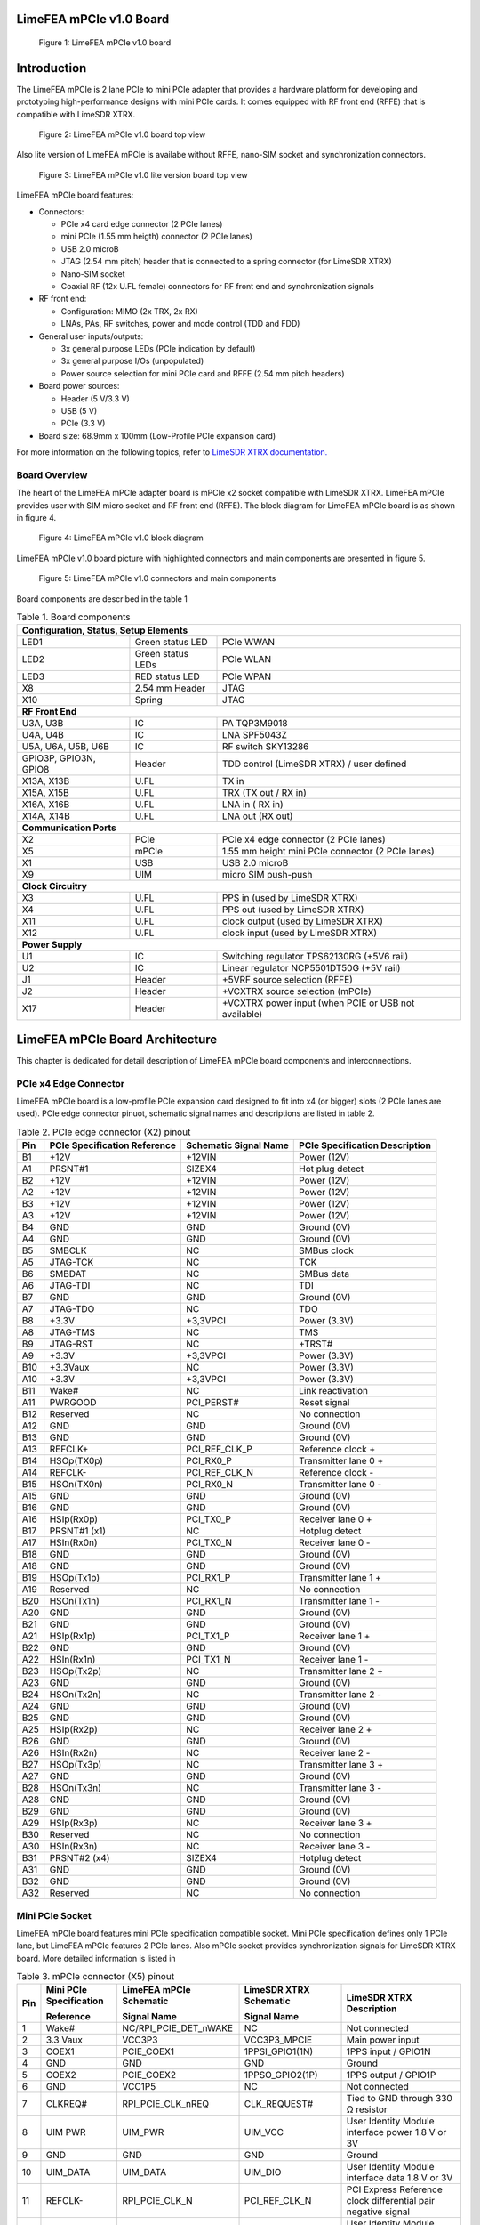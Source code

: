LimeFEA mPCIe v1.0 Board
========================

.. figure:: documentation/images/LimeFEA-mPCIe_v1.0_3D.png
  :width: 600

  Figure 1: LimeFEA mPCIe v1.0 board

Introduction
============

The LimeFEA mPCIe is 2 lane PCIe to mini PCIe adapter that provides a hardware platform for developing and prototyping high-performance designs with mini PCIe cards. It comes equipped with RF front end (RFFE) that is compatible with LimeSDR XTRX.

.. figure:: documentation/images/LimeFEA-mPCIe_v1.0_3D_top.png
  :width: 600

  Figure 2: LimeFEA mPCIe v1.0 board top view

Also lite version of LimeFEA mPCIe is availabe without RFFE, nano-SIM socket and synchronization connectors.

.. figure:: documentation/images/LimeFEA-mPCIe_v1.0_top(lite).png
  :width: 600
  
  Figure 3: LimeFEA mPCIe v1.0 lite version board top view

LimeFEA mPCIe board features:

* Connectors:

  * PCIe x4 card edge connector (2 PCIe lanes)
  * mini PCIe (1.55 mm heigth) connector (2 PCIe lanes)
  * USB 2.0 microB
  * JTAG (2.54 mm pitch) header that is connected to a spring connector (for LimeSDR XTRX)
  * Nano-SIM socket
  * Coaxial RF (12x U.FL female) connectors for RF front end and synchronization signals 
 
* RF front end:

  * Configuration: MIMO (2x TRX, 2x RX)
  * LNAs, PAs, RF switches, power and mode control (TDD and FDD)

* General user inputs/outputs:

  * 3x general purpose LEDs (PCIe indication by default)
  * 3x general purpose I/Os (unpopulated)
  * Power source selection for mini PCIe card and RFFE (2.54 mm pitch headers)

* Board power sources:

  * Header (5 V/3.3 V)
  * USB (5 V)
  * PCIe (3.3 V)

* Board size: 68.9mm x 100mm (Low-Profile PCIe expansion card)

For more information on the following topics, refer to `LimeSDR XTRX documentation. <https://LimeSDR-XTRX.myriadrf.org>`_ 

Board Overview
-------------- 

The heart of the LimeFEA mPCIe adapter board is mPCIe x2 socket compatible with LimeSDR XTRX. LimeFEA mPCIe provides user with SIM micro socket and RF front end (RFFE). The block diagram for LimeFEA mPCIe board is as shown in figure 4.

.. figure:: documentation/images/LimeFEA-mPCIe_v1.0_block.svg
  :width: 600

  Figure 4: LimeFEA mPCIe v1.0 block diagram

LimeFEA mPCIe v1.0 board picture with highlighted connectors and main components are presented in figure 5.

.. figure:: documentation/images/LimeFEA-mPCIe_v1.0_draftsman.png
  :width: 600

  Figure 5: LimeFEA mPCIe v1.0 connectors and main components

Board components are described in the table 1

.. table:: Table 1. Board components

  +----------------------------------------------------------------------------------------------------+
  | **Configuration, Status, Setup Elements**                                                          |
  +-------------------------+-------------------+------------------------------------------------------+
  | LED1                    | Green status LED  | PCIe WWAN                                            |
  +-------------------------+-------------------+------------------------------------------------------+
  | LED2                    | Green status LEDs | PCIe WLAN                                            |
  +-------------------------+-------------------+------------------------------------------------------+
  | LED3                    | RED status LED    | PCIe WPAN                                            |
  +-------------------------+-------------------+------------------------------------------------------+
  | X8                      | 2.54 mm Header    | JTAG                                                 |
  +-------------------------+-------------------+------------------------------------------------------+
  | X10                     | Spring            | JTAG                                                 |
  +-------------------------+-------------------+------------------------------------------------------+
  | **RF Front End**                                                                                   |
  +-------------------------+-------------------+------------------------------------------------------+
  | U3A, U3B                | IC                | PA TQP3M9018                                         |
  +-------------------------+-------------------+------------------------------------------------------+
  | U4A, U4B                | IC                | LNA SPF5043Z                                         |
  +-------------------------+-------------------+------------------------------------------------------+
  | U5A, U6A,   U5B, U6B    | IC                | RF switch SKY13286                                   |
  +-------------------------+-------------------+------------------------------------------------------+
  | GPIO3P,   GPIO3N, GPIO8 | Header            | TDD control (LimeSDR XTRX) / user defined            |
  +-------------------------+-------------------+------------------------------------------------------+
  | X13A, X13B              | U.FL              | TX in                                                |
  +-------------------------+-------------------+------------------------------------------------------+
  | X15A, X15B              | U.FL              | TRX (TX out / RX in)                                 |
  +-------------------------+-------------------+------------------------------------------------------+
  | X16A, X16B              | U.FL              | LNA in ( RX in)                                      |
  +-------------------------+-------------------+------------------------------------------------------+
  | X14A, X14B              | U.FL              | LNA out (RX out)                                     |
  +-------------------------+-------------------+------------------------------------------------------+
  | **Communication Ports**                                                                            |
  +-------------------------+-------------------+------------------------------------------------------+
  | X2                      | PCIe              | PCIe x4 edge connector (2 PCIe lanes)                |
  +-------------------------+-------------------+------------------------------------------------------+
  | X5                      | mPCIe             | 1.55 mm height mini PCIe connector (2 PCIe lanes)    |
  +-------------------------+-------------------+------------------------------------------------------+
  | X1                      | USB               | USB 2.0 microB                                       |
  +-------------------------+-------------------+------------------------------------------------------+
  | X9                      | UIM               | micro SIM push-push                                  |
  +-------------------------+-------------------+------------------------------------------------------+
  | **Clock Circuitry**                                                                                |
  +-------------------------+-------------------+------------------------------------------------------+
  | X3                      | U.FL              | PPS in (used by LimeSDR XTRX)                        |
  +-------------------------+-------------------+------------------------------------------------------+
  | X4                      | U.FL              | PPS out (used by LimeSDR XTRX)                       |
  +-------------------------+-------------------+------------------------------------------------------+
  | X11                     | U.FL              | clock output (used by LimeSDR XTRX)                  |
  +-------------------------+-------------------+------------------------------------------------------+
  | X12                     | U.FL              | clock input  (used by LimeSDR XTRX)                  |
  +-------------------------+-------------------+------------------------------------------------------+
  | **Power Supply**                                                                                   |
  +-------------------------+-------------------+------------------------------------------------------+
  | U1                      | IC                | Switching regulator TPS62130RG (+5V6 rail)           |
  +-------------------------+-------------------+------------------------------------------------------+
  | U2                      | IC                | Linear regulator NCP5501DT50G (+5V rail)             |
  +-------------------------+-------------------+------------------------------------------------------+
  | J1                      | Header            | +5VRF source selection (RFFE)                        |
  +-------------------------+-------------------+------------------------------------------------------+
  | J2                      | Header            | +VCXTRX source selection (mPCIe)                     |
  +-------------------------+-------------------+------------------------------------------------------+
  | X17                     | Header            | +VCXTRX power input (when PCIE or USB not available) |
  +-------------------------+-------------------+------------------------------------------------------+

LimeFEA mPCIe Board Architecture
================================

This chapter is dedicated for detail description of LimeFEA mPCIe board components and interconnections.

PCIe x4 Edge Connector 
----------------------

LimeFEA mPCIe board is a low-profile PCIe expansion card designed to fit into x4 (or bigger) slots (2 PCIe lanes are used). PCIe edge connector pinuot, schematic signal names and descriptions are listed in table 2.

.. table:: Table 2. PCIe edge connector (X2) pinout

  +---------+----------------------------------+---------------------------+------------------------------------+
  | **Pin** | **PCIe Specification Reference** | **Schematic Signal Name** | **PCIe Specification Description** |
  +---------+----------------------------------+---------------------------+------------------------------------+
  | B1      | +12V                             | +12VIN                    | Power   (12V)                      |
  +---------+----------------------------------+---------------------------+------------------------------------+
  | A1      | PRSNT#1                          | SIZEX4                    | Hot plug   detect                  |
  +---------+----------------------------------+---------------------------+------------------------------------+
  | B2      | +12V                             | +12VIN                    | Power   (12V)                      |
  +---------+----------------------------------+---------------------------+------------------------------------+
  | A2      | +12V                             | +12VIN                    | Power   (12V)                      |
  +---------+----------------------------------+---------------------------+------------------------------------+
  | B3      | +12V                             | +12VIN                    | Power   (12V)                      |
  +---------+----------------------------------+---------------------------+------------------------------------+
  | A3      | +12V                             | +12VIN                    | Power   (12V)                      |
  +---------+----------------------------------+---------------------------+------------------------------------+
  | B4      | GND                              | GND                       | Ground   (0V)                      |
  +---------+----------------------------------+---------------------------+------------------------------------+
  | A4      | GND                              | GND                       | Ground   (0V)                      |
  +---------+----------------------------------+---------------------------+------------------------------------+
  | B5      | SMBCLK                           | NC                        | SMBus clock                        |
  +---------+----------------------------------+---------------------------+------------------------------------+
  | A5      | JTAG-TCK                         | NC                        | TCK                                |
  +---------+----------------------------------+---------------------------+------------------------------------+
  | B6      | SMBDAT                           | NC                        | SMBus data                         |
  +---------+----------------------------------+---------------------------+------------------------------------+
  | A6      | JTAG-TDI                         | NC                        | TDI                                |
  +---------+----------------------------------+---------------------------+------------------------------------+
  | B7      | GND                              | GND                       | Ground   (0V)                      |
  +---------+----------------------------------+---------------------------+------------------------------------+
  | A7      | JTAG-TDO                         | NC                        | TDO                                |
  +---------+----------------------------------+---------------------------+------------------------------------+
  | B8      | +3.3V                            | +3,3VPCI                  | Power (3.3V)                       |
  +---------+----------------------------------+---------------------------+------------------------------------+
  | A8      | JTAG-TMS                         | NC                        | TMS                                |
  +---------+----------------------------------+---------------------------+------------------------------------+
  | B9      | JTAG-RST                         | NC                        | +TRST#                             |
  +---------+----------------------------------+---------------------------+------------------------------------+
  | A9      | +3.3V                            | +3,3VPCI                  | Power   (3.3V)                     |
  +---------+----------------------------------+---------------------------+------------------------------------+
  | B10     | +3.3Vaux                         | NC                        | Power   (3.3V)                     |
  +---------+----------------------------------+---------------------------+------------------------------------+
  | A10     | +3.3V                            | +3,3VPCI                  | Power   (3.3V)                     |
  +---------+----------------------------------+---------------------------+------------------------------------+
  | B11     | Wake#                            | NC                        | Link   reactivation                |
  +---------+----------------------------------+---------------------------+------------------------------------+
  | A11     | PWRGOOD                          | PCI_PERST#                | Reset signal                       |
  +---------+----------------------------------+---------------------------+------------------------------------+
  | B12     | Reserved                         | NC                        | No connection                      |
  +---------+----------------------------------+---------------------------+------------------------------------+
  | A12     | GND                              | GND                       | Ground   (0V)                      |
  +---------+----------------------------------+---------------------------+------------------------------------+
  | B13     | GND                              | GND                       | Ground   (0V)                      |
  +---------+----------------------------------+---------------------------+------------------------------------+
  | A13     | REFCLK+                          | PCI_REF_CLK_P             | Reference clock +                  |
  +---------+----------------------------------+---------------------------+------------------------------------+
  | B14     | HSOp(TX0p)                       | PCI_RX0_P                 | Transmitter lane 0 +               |
  +---------+----------------------------------+---------------------------+------------------------------------+
  | A14     | REFCLK-                          | PCI_REF_CLK_N             | Reference clock -                  |
  +---------+----------------------------------+---------------------------+------------------------------------+
  | B15     | HSOn(TX0n)                       | PCI_RX0_N                 | Transmitter lane 0 -               |
  +---------+----------------------------------+---------------------------+------------------------------------+
  | A15     | GND                              | GND                       | Ground   (0V)                      |
  +---------+----------------------------------+---------------------------+------------------------------------+
  | B16     | GND                              | GND                       | Ground   (0V)                      |
  +---------+----------------------------------+---------------------------+------------------------------------+
  | A16     | HSIp(Rx0p)                       | PCI_TX0_P                 | Receiver lane   0 +                |
  +---------+----------------------------------+---------------------------+------------------------------------+
  | B17     | PRSNT#1 (x1)                     | NC                        | Hotplug   detect                   |
  +---------+----------------------------------+---------------------------+------------------------------------+
  | A17     | HSIn(Rx0n)                       | PCI_TX0_N                 | Receiver lane   0 -                |
  +---------+----------------------------------+---------------------------+------------------------------------+
  | B18     | GND                              | GND                       | Ground   (0V)                      |
  +---------+----------------------------------+---------------------------+------------------------------------+
  | A18     | GND                              | GND                       | Ground   (0V)                      |
  +---------+----------------------------------+---------------------------+------------------------------------+
  | B19     | HSOp(Tx1p)                       | PCI_RX1_P                 | Transmitter lane 1 +               |
  +---------+----------------------------------+---------------------------+------------------------------------+
  | A19     | Reserved                         | NC                        | No connection                      |
  +---------+----------------------------------+---------------------------+------------------------------------+
  | B20     | HSOn(Tx1n)                       | PCI_RX1_N                 | Transmitter lane 1 -               |
  +---------+----------------------------------+---------------------------+------------------------------------+
  | A20     | GND                              | GND                       | Ground   (0V)                      |
  +---------+----------------------------------+---------------------------+------------------------------------+
  | B21     | GND                              | GND                       | Ground   (0V)                      |
  +---------+----------------------------------+---------------------------+------------------------------------+
  | A21     | HSIp(Rx1p)                       | PCI_TX1_P                 | Receiver lane   1 +                |
  +---------+----------------------------------+---------------------------+------------------------------------+
  | B22     | GND                              | GND                       | Ground   (0V)                      |
  +---------+----------------------------------+---------------------------+------------------------------------+
  | A22     | HSIn(Rx1n)                       | PCI_TX1_N                 | Receiver lane   1 -                |
  +---------+----------------------------------+---------------------------+------------------------------------+
  | B23     | HSOp(Tx2p)                       | NC                        | Transmitter lane 2 +               |
  +---------+----------------------------------+---------------------------+------------------------------------+
  | A23     | GND                              | GND                       | Ground   (0V)                      |
  +---------+----------------------------------+---------------------------+------------------------------------+
  | B24     | HSOn(Tx2n)                       | NC                        | Transmitter lane 2 -               |
  +---------+----------------------------------+---------------------------+------------------------------------+
  | A24     | GND                              | GND                       | Ground   (0V)                      |
  +---------+----------------------------------+---------------------------+------------------------------------+
  | B25     | GND                              | GND                       | Ground   (0V)                      |
  +---------+----------------------------------+---------------------------+------------------------------------+
  | A25     | HSIp(Rx2p)                       | NC                        | Receiver lane   2 +                |
  +---------+----------------------------------+---------------------------+------------------------------------+
  | B26     | GND                              | GND                       | Ground   (0V)                      |
  +---------+----------------------------------+---------------------------+------------------------------------+
  | A26     | HSIn(Rx2n)                       | NC                        | Receiver lane   2 -                |
  +---------+----------------------------------+---------------------------+------------------------------------+
  | B27     | HSOp(Tx3p)                       | NC                        | Transmitter lane 3 +               |
  +---------+----------------------------------+---------------------------+------------------------------------+
  | A27     | GND                              | GND                       | Ground   (0V)                      |
  +---------+----------------------------------+---------------------------+------------------------------------+
  | B28     | HSOn(Tx3n)                       | NC                        | Transmitter lane 3 -               |
  +---------+----------------------------------+---------------------------+------------------------------------+
  | A28     | GND                              | GND                       | Ground   (0V)                      |
  +---------+----------------------------------+---------------------------+------------------------------------+
  | B29     | GND                              | GND                       | Ground   (0V)                      |
  +---------+----------------------------------+---------------------------+------------------------------------+
  | A29     | HSIp(Rx3p)                       | NC                        | Receiver lane   3 +                |
  +---------+----------------------------------+---------------------------+------------------------------------+
  | B30     | Reserved                         | NC                        | No connection                      |
  +---------+----------------------------------+---------------------------+------------------------------------+
  | A30     | HSIn(Rx3n)                       | NC                        | Receiver lane   3 -                |
  +---------+----------------------------------+---------------------------+------------------------------------+
  | B31     | PRSNT#2 (x4)                     | SIZEX4                    | Hotplug   detect                   |
  +---------+----------------------------------+---------------------------+------------------------------------+
  | A31     | GND                              | GND                       | Ground   (0V)                      |
  +---------+----------------------------------+---------------------------+------------------------------------+
  | B32     | GND                              | GND                       | Ground   (0V)                      |
  +---------+----------------------------------+---------------------------+------------------------------------+
  | A32     | Reserved                         | NC                        | No connection                      |
  +---------+----------------------------------+---------------------------+------------------------------------+

Mini PCIe Socket
-------------------------

LimeFEA mPCIe board features mini PCIe specification compatible socket. Mini PCIe specification defines only 1 PCIe lane, but LimeFEA mPCIe features 2 PCIe lanes. Also mPCIe socket provides synchronization signals for LimeSDR XTRX board. More detailed information is listed in

.. table:: Table 3. mPCIe connector (X5) pinout

  +----------+-----------------------------+-----------------------------+----------------------------+------------------------------------------------------------------+
  |          | **Mini PCIe Specification** | **LimeFEA mPCIe Schematic** | **LimeSDR XTRX Schematic** |                                                                  |
  |          |                             |                             |                            |                                                                  |
  | **Pin**  | **Reference**               | **Signal Name**             | **Signal Name**            | **LimeSDR XTRX Description**                                     |
  +----------+-----------------------------+-----------------------------+----------------------------+------------------------------------------------------------------+
  | 1        | Wake#                       | NC/RPI_PCIE_DET_nWAKE       | NC                         | Not connected                                                    |
  +----------+-----------------------------+-----------------------------+----------------------------+------------------------------------------------------------------+
  | 2        | 3.3 Vaux                    | VCC3P3                      | VCC3P3_MPCIE               | Main power input                                                 |
  +----------+-----------------------------+-----------------------------+----------------------------+------------------------------------------------------------------+
  | 3        | COEX1                       | PCIE_COEX1                  | 1PPSI_GPIO1(1N)            | 1PPS input / GPIO1N                                              |
  +----------+-----------------------------+-----------------------------+----------------------------+------------------------------------------------------------------+
  | 4        | GND                         | GND                         | GND                        | Ground                                                           |
  +----------+-----------------------------+-----------------------------+----------------------------+------------------------------------------------------------------+
  | 5        | COEX2                       | PCIE_COEX2                  | 1PPSO_GPIO2(1P)            | 1PPS output / GPIO1P                                             |
  +----------+-----------------------------+-----------------------------+----------------------------+------------------------------------------------------------------+
  | 6        | GND                         | VCC1P5                      | NC                         | Not connected                                                    |
  +----------+-----------------------------+-----------------------------+----------------------------+------------------------------------------------------------------+
  | 7        | CLKREQ#                     | RPI_PCIE_CLK_nREQ           | CLK_REQUEST#               | Tied to GND through   330 Ω resistor                             |
  +----------+-----------------------------+-----------------------------+----------------------------+------------------------------------------------------------------+
  | 8        | UIM PWR                     | UIM_PWR                     | UIM_VCC                    | User Identity Module   interface power 1.8 V or 3V               |
  +----------+-----------------------------+-----------------------------+----------------------------+------------------------------------------------------------------+
  | 9        | GND                         | GND                         | GND                        | Ground                                                           |
  +----------+-----------------------------+-----------------------------+----------------------------+------------------------------------------------------------------+
  | 10       | UIM_DATA                    | UIM_DATA                    | UIM_DIO                    | User Identity Module   interface data 1.8 V or 3V                |
  +----------+-----------------------------+-----------------------------+----------------------------+------------------------------------------------------------------+
  | 11       | REFCLK-                     | RPI_PCIE_CLK_N              | PCI_REF_CLK_N              | PCI Express Reference   clock differential pair negative signal  |
  +----------+-----------------------------+-----------------------------+----------------------------+------------------------------------------------------------------+
  | 12       | UIM_CLK                     | UIM_CLK                     | UIM_CLK                    | User Identity Module   interface clock 1.8 V or 3V               |
  +----------+-----------------------------+-----------------------------+----------------------------+------------------------------------------------------------------+
  | 13       | REFCLK+                     | RPI_PCIE_CLK_P              | PCI_REF_CLK_P              | PCI Express Reference   clock differential pair positive signal  |
  +----------+-----------------------------+-----------------------------+----------------------------+------------------------------------------------------------------+
  | 14       | UIM_RESET                   | UIM_RESET                   | UIM_RST                    | User Identity Module   interface reset 1.8 V or 3V               |
  +----------+-----------------------------+-----------------------------+----------------------------+------------------------------------------------------------------+
  | 15       | GND                         | GND                         | GND                        | Ground                                                           |
  +----------+-----------------------------+-----------------------------+----------------------------+------------------------------------------------------------------+
  | 16       | UIM_VPP                     | UIM_VPP                     | NC                         | Not connected                                                    |
  +----------+-----------------------------+-----------------------------+----------------------------+------------------------------------------------------------------+
  | 17       | Reserved                    | PCIE_UIM8                   | TDD_GPIO3_N                | TDD TX Enable output   or GPIO3N or GPIO4, CMOS 3.3V             |
  +----------+-----------------------------+-----------------------------+----------------------------+------------------------------------------------------------------+
  | 18       | GND                         | GND                         | GND                        | Ground                                                           |
  +----------+-----------------------------+-----------------------------+----------------------------+------------------------------------------------------------------+
  | 19       | Reserved                    | PCIE_UIMC4                  | CLK_IN                     | External clock input   3.3 V                                     |
  +----------+-----------------------------+-----------------------------+----------------------------+------------------------------------------------------------------+
  | 20       | W_DISABLE#                  | NC                          | TDD_GPIO3_P                | GPIO3P or GPIO3 (or   Pair of TDD TX Enable), CMOS 3.3V          |
  +----------+-----------------------------+-----------------------------+----------------------------+------------------------------------------------------------------+
  | 21       | GND                         | GND                         | GND                        | Ground                                                           |
  +----------+-----------------------------+-----------------------------+----------------------------+------------------------------------------------------------------+
  | 22       | PERST#                      | RPI_PCIE_nRST               | PCIE_PERST#                | PCI Express interface   reset                                    |
  +----------+-----------------------------+-----------------------------+----------------------------+------------------------------------------------------------------+
  | 23       | PERn0                       | RPI_PCIE_RX_N               | PCI_TX0_N                  | PCI Express interface   output differential pair negative signal |
  +----------+-----------------------------+-----------------------------+----------------------------+------------------------------------------------------------------+
  | 24       | 3.3Vaux                     | VCC3P3                      | NC                         | Not connected                                                    |
  +----------+-----------------------------+-----------------------------+----------------------------+------------------------------------------------------------------+
  | 25       | PERp0                       | RPI_PCIE_RX_P               | PCI_TX0_P                  | PCI Express interface   output differential pair positive signal |
  +----------+-----------------------------+-----------------------------+----------------------------+------------------------------------------------------------------+
  | 26       | GND                         | GND                         | GND                        | Ground                                                           |
  +----------+-----------------------------+-----------------------------+----------------------------+------------------------------------------------------------------+
  | 27       | GND                         | GND                         | GND                        | Ground                                                           |
  +----------+-----------------------------+-----------------------------+----------------------------+------------------------------------------------------------------+
  | 28       | 1.5Volt                     | VCC1P5                      | NC                         | Not connected                                                    |
  +----------+-----------------------------+-----------------------------+----------------------------+------------------------------------------------------------------+
  | 29       | GND                         | GND                         | GND                        | Ground                                                           |
  +----------+-----------------------------+-----------------------------+----------------------------+------------------------------------------------------------------+
  | 30       | SMB CLK                     | PCIE_SMB_CLK                | SMB_CLK                    | Clock output   (CLK_OUT)                                         |
  +----------+-----------------------------+-----------------------------+----------------------------+------------------------------------------------------------------+
  | 31       | PETn0                       | PCIE_PET0_N                 | PCI_RX0_N                  | PCI Express interface   input differential pair negative signal  |
  +----------+-----------------------------+-----------------------------+----------------------------+------------------------------------------------------------------+
  | 32       | SMB Data                    | PCIE_SMB_DATA               | SMB_DATA                   | GPIO8                                                            |
  +----------+-----------------------------+-----------------------------+----------------------------+------------------------------------------------------------------+
  | 33       | PETp0                       | PCIE_PET0_P                 | PCI_RX0_P                  | PCI Express interface   input differential pair positive signal  |
  +----------+-----------------------------+-----------------------------+----------------------------+------------------------------------------------------------------+
  | 34       | GND                         | GND                         | GND                        | Ground                                                           |
  +----------+-----------------------------+-----------------------------+----------------------------+------------------------------------------------------------------+
  | 35       | GND                         | GND                         | GND                        | Ground                                                           |
  +----------+-----------------------------+-----------------------------+----------------------------+------------------------------------------------------------------+
  | 36       | USB_D-                      | PCIE_USB_N                  | USB_D_N                    | USB 2.0 data   differential pair negative signal                 |
  +----------+-----------------------------+-----------------------------+----------------------------+------------------------------------------------------------------+
  | 37       | GND                         | GND                         | GND                        | Ground                                                           |
  +----------+-----------------------------+-----------------------------+----------------------------+------------------------------------------------------------------+
  | 38       | USB_D+                      | PCIE_USB_P                  | USB_D_P                    | USB 2.0 data   differential pair positive signal                 |
  +----------+-----------------------------+-----------------------------+----------------------------+------------------------------------------------------------------+
  | 39       | 3.3Vaux                     | VCC3P3                      | PCI_TX1_N                  | PCI Express interface   output differential pair negative signal |
  +----------+-----------------------------+-----------------------------+----------------------------+------------------------------------------------------------------+
  | 40       | GND                         | GND                         | GND                        | Ground                                                           |
  +----------+-----------------------------+-----------------------------+----------------------------+------------------------------------------------------------------+
  | 41       | 3.3Vaux                     | VCC3P3                      | PCI_TX1_P                  | PCI Express interface   output differential pair positive signal |
  +----------+-----------------------------+-----------------------------+----------------------------+------------------------------------------------------------------+
  | 42       | LED_WWAN#                   | PCIE_LED_WWAN               | LED_WWAN#_GPIO5            | Output for LED WWAN   (Negative) or GPIO5 3.3 V                  |
  +----------+-----------------------------+-----------------------------+----------------------------+------------------------------------------------------------------+
  | 43       | GND                         | GND                         | GND                        | Jumper to GND.   Connected by default                            |
  +----------+-----------------------------+-----------------------------+----------------------------+------------------------------------------------------------------+
  | 44       | LED_WLAN#                   | PCIE_LED_WLAN               | LED_WLAN#_GPIO6            | Jumper to GND.   Connected by default                            |
  +----------+-----------------------------+-----------------------------+----------------------------+------------------------------------------------------------------+
  | 45       | Reserved                    | NC                          | PCIE_RESERVED              | Connected to FPGA   (V7)                                         |
  +----------+-----------------------------+-----------------------------+----------------------------+------------------------------------------------------------------+
  | 46       | LED_WPAN#                   | PCIE_LED_WPAN               | LED_WPAN#_GPIO7            | Output for LED WPAN   (Negative) or GPIO7 3.3 V                  |
  +----------+-----------------------------+-----------------------------+----------------------------+------------------------------------------------------------------+
  | 47       | Reserved                    | NC                          | PCI_RX1_N                  | PCI Express interface   input differential pair negative signal  |
  +----------+-----------------------------+-----------------------------+----------------------------+------------------------------------------------------------------+
  | 48       | 1.5Volt                     | VCC1P5                      | NC                         | Not connected                                                    |
  +----------+-----------------------------+-----------------------------+----------------------------+------------------------------------------------------------------+
  | 49       | Reserved                    | NC                          | PCI_RX1_P                  | PCI Express interface   input differential pair positive signal  |
  +----------+-----------------------------+-----------------------------+----------------------------+------------------------------------------------------------------+
  | 50       | GND                         | GND                         | GND                        | Ground                                                           |
  +----------+-----------------------------+-----------------------------+----------------------------+------------------------------------------------------------------+
  | 51       | Reserved                    | NC                          | PCIE_W_DISABLE2#           | Connected to FPGA   (W3)                                         |
  +----------+-----------------------------+-----------------------------+----------------------------+------------------------------------------------------------------+
  | 52       | 3.3Vaux                     | VCC3P3                      | VCC3P3_MPCIE               | Main power input 3.3V   (VCC3P3_MPCIE)                           |
  +----------+-----------------------------+-----------------------------+----------------------------+------------------------------------------------------------------+

RF Front End (only in full version)
-----------------------------------

LimeFEA mPCIe RF path features power amplifiers, low noise amplifiers and SPDT switches as shown in figure 6.

.. figure:: documentation/images/LimeFEA-mPCIe_v1.0_RFFE.svg
  :width: 600

  Figure 6: LimeFEA mPCIe v1.0 RF path block diagram

A single control signal (TDD_GPIO3_N) is used to control all RF switches simultaneously for both A and B channels to change between TDD and FDD modes as shown in table 4.

.. table:: Table 4. RF path truth table

  +-----------------------------------+--------------------------+----------------------------+
  | **Control signal (TDD_GPIO3_N)**  | **TRX A/B Connected to** | **LNAin A/B Connected to** |
  +-----------------------------------+--------------------------+----------------------------+
  | Low                               | TXin A/B                 | LNAout A/B                 |
  +-----------------------------------+--------------------------+----------------------------+
  | High                              | LNAout A/B               | NC                         |
  +-----------------------------------+--------------------------+----------------------------+

RF path contains U.FL connectors (X13A/B, X14A/B) used for internal connections (for example to connect to LimeSDR XTRX mini PCIe expansion board) and (X15A/B, X16A/B) connecting antennas. 

Signal frequency range of TX and RX paths are listed in table 5.

.. table:: Table 5. RF path signal fequency range

  +---------------+---------------------+
  | **Direction** | **Frequency range** |
  +---------------+---------------------+
  | TX            | 100 MHz - 6 GHz     |
  +---------------+---------------------+
  | RX            | 100 MHz - 4 GHz     |
  +---------------+---------------------+

More detailed RF path component parameters are given in table 6.

.. table:: Table 6. RF path signal fequency range

  +---------------+--------------+--------------------+--------------+----------------------+------------+
  | **Component** | **Function** | **Frequency, MHz** | **Gain, dB** | **Output P1dB, dBm** | **NF, dB** |
  |               |              |                    |              |                      |            |
  +---------------+--------------+--------------------+--------------+----------------------+------------+
  | TQP3M9018     | TX amplifier | 900                | 22.4         | 21.4                 | 1.1        |
  |               |              +--------------------+--------------+----------------------+------------+
  |               |              | 1900               | 20.5         | 21                   | 1.1        |
  |               |              +--------------------+--------------+----------------------+------------+
  |               |              | 4000               | 17           | 19.2                 | 2.5        |
  +---------------+--------------+--------------------+--------------+----------------------+------------+
  | SPF5043Z      | RX amplifier | 900                | 18.2         | 22.6                 | 0.8        |
  |               |              +--------------------+--------------+----------------------+------------+
  |               |              | 1900               | 12.9         | 22.7                 | 0.8        |
  |               |              +--------------------+--------------+----------------------+------------+
  |               |              | 3800               | 7            | 22.8                 | 1.5        |
  +---------------+--------------+--------------------+--------------+----------------------+------------+
  | SKY13286      | RF switch    | 1000               | -0.7         |                      |            |
  |               |              +--------------------+--------------+----------------------+------------+
  |               |              | 2000               | -0.8         | 30                   |            |
  |               |              +--------------------+--------------+----------------------+------------+
  |               |              | 6000               | -1.6         |                      |            |
  +---------------+--------------+--------------------+--------------+----------------------+------------+

PPS and Clock Connectors (only in full version)
-----------------------------------------------

There are U.FL connectors that can be used to input and output PPS and clock signals for LimeSDR XTRX board. Clock and PPS signal directions are shown in figure 7.

.. figure:: documentation/images/LimeFEA-mPCIe_v1.0_clock.svg
  :width: 600

  Figure 7: LimeFEA mPCIe v1.0 RF PPS and clock signal block diagram

PPS and clock connectors descriptions are listed in table 7

.. table:: Table 7. PPS and clock connectors

  +---------------------+---------------+--------------------------------+
  | **Connector   id**  | **mPCIe pin** | **LimeSDR XTRX   description** |
  +---------------------+---------------+--------------------------------+
  | X3                  | 3             | 1PPS input                     |
  +---------------------+---------------+--------------------------------+
  | X4                  | 5             | 1PPS output                    |
  +---------------------+---------------+--------------------------------+
  | X11                 | 30            | Clock output   (CLK_OUT)       |
  +---------------------+---------------+--------------------------------+
  | X12                 | 19            | External clock input   3.3 V   |
  +---------------------+---------------+--------------------------------+

GPIO Connector (unpopulated)
----------------------------

Some mPCIe connector (X5) pins are connected to 2.54 mm pin header. By default it is not populated. GPIO header pinuot signals are not defined in specification and only used by LimeSDR XTRX board. GPIO header pins and additional information is given in table 8.

.. table:: Table 8. GPIO header pinout

  +---------------------+----------------------------+---------------+------------------+-----------------+
  | **Connector pin**   | **Schematic signal name**  | **mPCIe pin** | **I/O standard** | **Comment**     |
  +---------------------+----------------------------+---------------+------------------+-----------------+
  | 1                   | GND                        |               |                  | Ground (0V)     |
  +---------------------+----------------------------+---------------+------------------+-----------------+
  | 2                   | GPIO8                      | 32            | 3.3V             | General purpose |
  +---------------------+----------------------------+---------------+------------------+-----------------+
  | 3                   | GPIO3P                     | 20            | 3.3V             | General purpose |
  +---------------------+----------------------------+---------------+------------------+-----------------+
  | 4                   | GPIO3N                     | 17            | 3.3V             | TDD control     |
  +---------------------+----------------------------+---------------+------------------+-----------------+

JTAG
-------------------------

LimeFEA mPCIe board has JTAG 2.54 mm pitch header to spring connector adapter that is designed to be used with LimeSDR XTRX. 
Since JTAG programmer can’t be connected directly to the LimeSDR XTRX board while it is sloted into mPCIe.
So JTAG header (X8) can be used to connect LimeSD XTRXT to JTAG programmer. More detailed information about JTAG header and its connection to spring connector (X10) is given in table 9.

.. table:: Table 9. JTAG Header and Spring Connector pinouts

  +-----------------------------+--------------------------+-------------------------------------+----------------+
  | **Schematic   signal name** | **JTAG header (X8) pin** | **JTAG spring connector (X10) pin** | **Comment**    |
  +-----------------------------+--------------------------+-------------------------------------+----------------+
  | TMS                         | 1                        | 3                                   | JTAG   select  |
  +-----------------------------+--------------------------+-------------------------------------+----------------+
  | TDI                         | 2                        | 2                                   | JTAG data in   |
  +-----------------------------+--------------------------+-------------------------------------+----------------+
  | TDO                         | 3                        | 1                                   | JTAG data out  |
  +-----------------------------+--------------------------+-------------------------------------+----------------+
  | TCK                         | 4                        | 5                                   | JTAG clock     |
  +-----------------------------+--------------------------+-------------------------------------+----------------+
  | GND                         | 5                        | 6                                   | Ground         |
  +-----------------------------+--------------------------+-------------------------------------+----------------+
  | +VIOXTRX                    | 6                        | 4                                   | Power          |
  +-----------------------------+--------------------------+-------------------------------------+----------------+

Power Distribution
-------------------------

LimeFEA mPCIe board power delivery network consists of different power rails with different regulators, voltages and filters. LimeFEA mPCIe board power distribution block diagram is presented in figure 8.

.. figure:: documentation/images/LimeFEA-mPCIe_v1.0_power.svg
  :width: 600

  Figure 8: LimeFEA mPCIe v1.0 power distribution block diagram

LimeFEA mPCIe board may be supplied from USB microB port (USB 5V), PCIe edge connector (12V and 3.3V) or header (3.3V or 5V). It is important to note that only 3.3V is permitted by mPCIe specification, so use 5V power only if manufacturer specifies 5V supply (for example  LimeSDR XTRX does allow 5V power supply voltage):

  * PCIe edge is prefered way to supply power for the LimeFEA mPCIe board. Make sure J2 jumper is placed between +3.3VPCI (or populate J2`) and +VCXTRX and J1 jumper is placed between +5V0 and +5VRF.
  * USB microB (5V) alternative way to supply power for LimeFEA mPCIe board (make sure inserted mPCIe board supports 5V supply). In this case RF make sure J2 jumper is placed between +5VBUS and +VCXTRX and J1 jumper is placed between +5VBUS and +5VRF.
  * Header (3.3V or 5V) also may be used to power LimeFEA mPCIe board. Use only if USB or PCIe power is unavailable. It should only power PCIe mini expansion card but if RF front end is needed connect J2 jumper is between +5VBUS and +VCXTRX and place J1 jumper between +5VBUS and +5VRF. Keep in mind that RF front end requires 5V power input.




